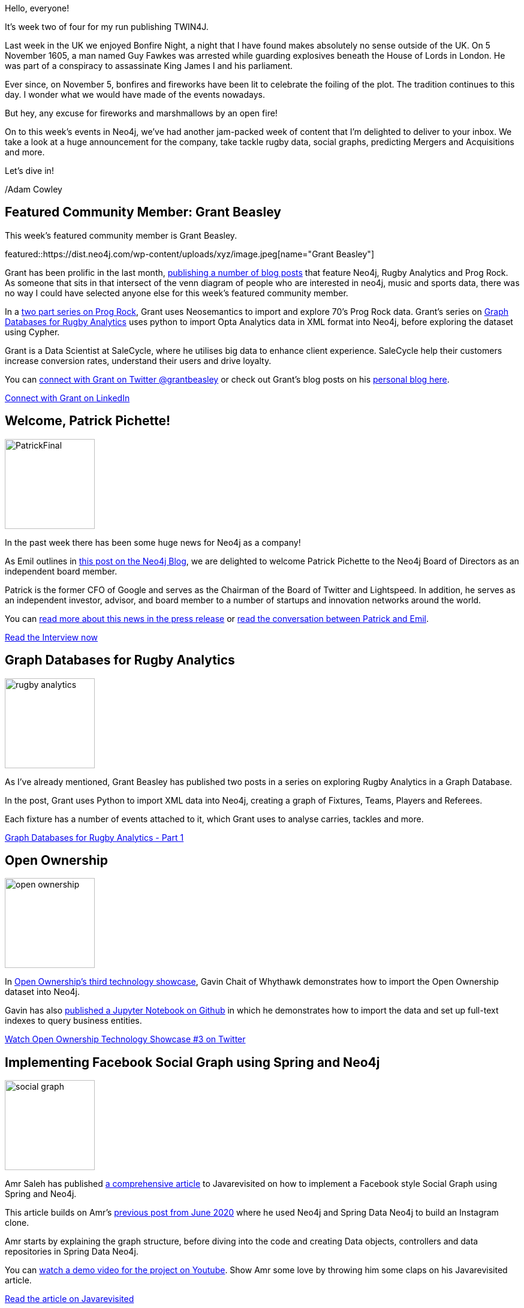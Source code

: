 = This Week in Neo4j - Big Announcements, Rugby Stats, Social Graphs and Mergers & Acquisitions
// update slug according to the blog post title, slug must only contain lowercase alphanumeric words separated by dashes, e.g. "this-week-in-neo4j-twitchverse-java-drivers-encryption"
:slug: this-week-in-neo4j-rugby-social-graphs-mergers-acquisitions
:noheader:
:linkattrs:
:categories: graph-database, neo4j, twin4j
:author: Adam Cowley
// twin4j is added automatically; consolidate all tags in each feature to this attribute removing duplicates
:tags:

Hello, everyone!

// introduction
It's week two of four for my run publishing TWIN4J.

Last week in the UK we enjoyed Bonfire Night, a night that I have found makes absolutely no sense outside of the UK.
On 5 November 1605, a man named Guy Fawkes was arrested while guarding explosives beneath the House of Lords in London.
He was part of a conspiracy to assassinate King James I and his parliament.

Ever since, on November 5, bonfires and fireworks have been lit to celebrate the foiling of the plot.
The tradition continues to this day.
I wonder what we would have made of the events nowadays.

But hey, any excuse for fireworks and marshmallows by an open fire!

On to this week's events in Neo4j, we've had another jam-packed week of content that I'm delighted to deliver to your inbox.
We take a look at a huge announcement for the company, take tackle rugby data, social graphs, predicting Mergers and Acquisitions and more.

Let's dive in!

/Adam Cowley



[#featured-community-member,hashtags="neo4j, data-science, rugby, music, prog-rock, neosemantics, wikidata"]
== Featured Community Member: Grant Beasley

:tags: data-science, rugby, music, prog-rock, statistics, neosemantics, wikidata

This week's featured community member is Grant Beasley.

featured::https://dist.neo4j.com/wp-content/uploads/xyz/image.jpeg[name="Grant Beasley"]

// featured community member(s) presentation
Grant has been prolific in the last month, link:https://grant592.github.io/[publishing a number of blog posts^] that feature Neo4j, Rugby Analytics and Prog Rock.
As someone that sits in that intersect of the venn diagram of people who are interested in neo4j, music and sports data, there was no way I could have selected anyone else for this week's featured community member.

In a link:https://grant592.github.io/prog-neo4j/[two part series on Prog Rock^], Grant uses Neosemantics to import and explore 70's Prog Rock data.
Grant's series on link:https://grant592.github.io/graphs-databases-opta/[Graph Databases for Rugby Analytics^] uses python to import Opta Analytics data in XML format into Neo4j, before exploring the dataset using Cypher.

Grant is a Data Scientist at SaleCycle, where he utilises big data to enhance client experience.
SaleCycle help their customers increase conversion rates, understand their users and drive loyalty.

You can link:https://twitter.com/grantbeasley[connect with Grant on Twitter @grantbeasley^]  or check out Grant's blog posts on his link:https://grant592.github.io/[personal blog here^].


// linkedin link(s)
https://www.linkedin.com/in/grant-beasley-5a271863/[Connect with Grant on LinkedIn, role="medium button"]



[#features-1,hashtags="neo4j, patrick-pinchette, board-of-directors"]
== Welcome, Patrick Pichette!

:tags: neo4j, patrick-pinchette, board-of-directors

image::https://dist.neo4j.com/wp-content/uploads/20211108074641/PatrickFinal.png[width=150,float="right"]

// 3-4 paragraphs
In the past week there has been some huge news for Neo4j as a company!

As Emil outlines in link:https://neo4j.com/emil/welcome-patrick-pichette-to-neo4j-board/[this post on the Neo4j Blog^], we are delighted to welcome Patrick Pichette to the Neo4j Board of Directors as an independent board member.

Patrick is the former CFO of Google and serves as the Chairman of the Board of Twitter and Lightspeed.
In addition, he serves as an independent investor, advisor, and board member to a number of startups and innovation networks around the world.

You can link:https://neo4j.com/press-releases/Patrick-Pichette-joins-Neo4j-Board-of-Directors/[read more about this news in the press release^] or link:https://neo4j.com/emil/welcome-patrick-pichette-to-neo4j-board/[read the conversation between Patrick and Emil^].


https://neo4j.com/emil/welcome-patrick-pichette-to-neo4j-board/[Read the Interview now, role="medium button"]


[#features-2,hashtags="neo4j, graph-database, sports, rugby"]
== Graph Databases for Rugby Analytics

:tags:

image::https://dist.neo4j.com/wp-content/uploads/20211112042840/rugby-analytics.png[width=150,float="right"]

// 3-4 paragraphs
As I've already mentioned, Grant Beasley has published two posts in a series on exploring Rugby Analytics in a Graph Database.

In the post, Grant uses Python to import XML data into Neo4j, creating a graph of Fixtures, Teams, Players and Referees.

Each fixture has a number of events attached to it, which Grant uses to analyse carries, tackles and more.

https://https://grant592.github.io/graphs-databases-opta/[Graph Databases for Rugby Analytics - Part 1, role="medium button"]



[#features-3,hashtags="neo4j, open-data, corporations, transparency"]
== Open Ownership

:tags: neo4j, open-data, transparency, corporate

image::https://dist.neo4j.com/wp-content/uploads/20211112042838/open-ownership.png[width=150,float="right"]

// 3-4 paragraphs
In link:https://twitter.com/OpenOwnership/status/1456583622702641155[Open Ownership's third technology showcase], Gavin Chait of Whythawk demonstrates how to import the Open Ownership dataset into Neo4j.

Gavin has also link:https://github.com/turukawa/coding-notes/blob/master/Open%20Ownership%20and%20Neo4j%20Setup.ipynb[published a Jupyter Notebook on Github] in which he demonstrates how to import the data and set up full-text indexes to query business entities.

https://www.youtube.com/watch?v=kZQJiaJNkuw[Watch Open Ownership Technology Showcase #3 on Twitter, role="medium button"]



[#features-4,hashtags="neo4j, spring, social-graph"]
== Implementing Facebook Social Graph using Spring and Neo4j

:tags: neo4j, spring, social-graph

image::https://dist.neo4j.com/wp-content/uploads/20211112042844/social-graph.png[width=150,float="right"]

// 3-4 paragraphs
Amr Saleh has published link:https://medium.com/javarevisited/implementing-facebook-social-graph-using-spring-and-neo4j-81c1b67351b7[a comprehensive article^] to Javarevisited on how to implement a Facebook style Social Graph using Spring and Neo4j.

This article builds on Amr's link:https://medium.com/javarevisited/microservices-in-practice-developing-instagram-clone-graph-service-193364c062df[previous post from June 2020^] where he used Neo4j and Spring Data Neo4j to build an Instagram clone.

Amr starts by explaining the graph structure, before diving into the code and creating Data objects, controllers and data repositories in Spring Data Neo4j.

You can link:https://www.youtube.com/watch?v=IIXjYJ0nPc4[watch a demo video for the project on Youtube^].
Show Amr some love by throwing him some claps on his Javarevisited article.

https://medium.com/javarevisited/implementing-facebook-social-graph-using-spring-and-neo4j-81c1b67351b7[Read the article on Javarevisited, role="medium button"]



[#features-5,hashtags="neo4j, sigmajs, visualisation, graphql, grandstack"]
== Network Visualisations with SigmaJS and GRANDStack

:tags: neo4j, sigmajs, visualisation, graphql, grandstack

image::https://dist.neo4j.com/wp-content/uploads/20211112042841/sigma-grandstack.png[width=150,float="right"]

// 3-4 paragraphs
Following on from link:https://neo4j.com/blog/this-week-in-neo4j-auradb-free-spark-connector-knime-integration/[last week's featured tweet], Tomaz has link:https://towardsdatascience.com/grand-sigmajs-c475ec0bde68[published an article on Towards Data Science] which goes into detail on _how_ he used GRANDStack and Sigma.js to visualise flight data.

The article teaches you to construct a Neo4j graph using data from link:https://openflights.org/[OpenFlights^], configure the Neo4j GraphQL library to serve the data, before finally demonstrating how to build a React application with Sigma.js to visualise the results.

The code is link:https://github.com/tomasonjo/grand-sigmaJS[available on Github^].

https://towardsdatascience.com/grand-sigmajs-c475ec0bde68[Read GRAND SigmaJS on Towards Data Science, role="medium button"]



[#features-6,hashtags="neo4j, validation, ganister"]
== Neo4j Browser for Functional Visual Validation

:tags: neo4j, browser, ganister

image::https://dist.neo4j.com/wp-content/uploads/20211112042836/neo4jbrowservalidation.png[width=150,float="right"]

// 3-4 paragraphs
Yoann Maingon over at Ganister PLM has written a blog post on how they link:https://ganister.eu/blog/neo4j-browser-for-functional-visual-validation?lang=en[use Neo4j Browser for Functional Visual Validation^].
The post explains how link:https://neo4j.com/developer/neo4j-browser/[Neo4j Browser^] allows Ganister PLM to visually make sense of their data.

They take advantage of the forced graph layout to visually represent their data, and use features in Neo4j Browser to change node sizes, relationship line thickness and colours.

My favorite quote from this post: _"Neo4j Browser to the Rescue!"_

https://ganister.eu/blog/neo4j-browser-for-functional-visual-validation[Read the Blog Post, role="medium button"]

[#features-7,hashtags="neo4j, arxiv, deep-learning, machine-learning, graph-data-science"]
== Predicting Mergers and Acquisitions using Graph-based Deep Learning

:tags: neo4j, arxiv, deep-learning, machine-learning, graph-data-science

image::https://dist.neo4j.com/wp-content/uploads/20211112043157/mergers.png[width=150,float="right"]

// 3-4 paragraphs
link:https://arxiv.org/abs/2104.01757[Over on arxiv.org^], Keenan Venuti has published a paper on Predicting Mergers and Acquisitions using Graph-based Deep Learning.

The goal of Keenan's work was to utilise link:https://neo4j.com/docs/graph-data-science/current/algorithms/graph-sage/[GraphSAGE^], a popular graph machine learning framework, to predict mergers and acquisitions (M&A) of enterprise companies.

His results were promising.
The ML model was able to correctly predict a merger or aquisition with an 81.79% accuracy on the validation dataset.

If you are interested in learning more about GraphSAGE, then link:https://neo4j.com/docs/graph-data-science/current/algorithms/graph-sage/[an implementation of GraphSAGE available in the Graph Data Science Libary^].

https://arxiv.org/abs/2104.01757[Read the Paper, role="medium button"]


== Tweet of the Week

Finally, my favorite tweet this week comes from our very own Data Science Advocate, https://twitter.com/CJLovesData1[Clair Sullivan^].

As part of Clair's weekly series _"Bite-sized Neo4j for Data Scientists"_, she has published video #14 showing you how to run community detection algorithms on Neo4j using the Louvain method.

// replace nnnn with the tweet ID

tweet::1456735305160032257[type={type}]

Clair publishes a new video every friday, so https://twitter.com/CJLovesData1[give her a follow^] if you like the video or are interested in more content like this!
